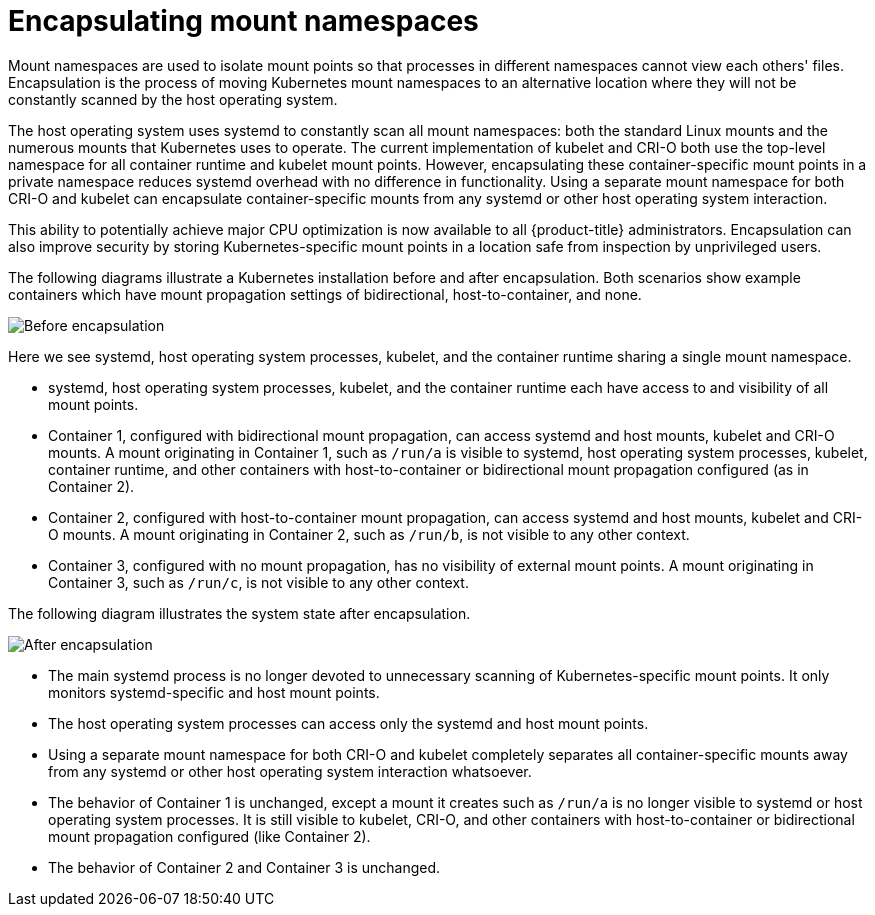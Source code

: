 // Module included in the following assemblies:
//
// * scalability_and_performance/optimizing-cpu-usage.adoc

:_content-type: CONCEPT
[id="optimizing-cpu-usage_{context}"]
= Encapsulating mount namespaces

Mount namespaces are used to isolate mount points so that processes in different namespaces cannot view each others' files. Encapsulation is the process of moving Kubernetes mount namespaces to an alternative location where they will not be constantly scanned by the host operating system.

The host operating system uses systemd to constantly scan all mount namespaces: both the standard Linux mounts and the numerous mounts that Kubernetes uses to operate. The current implementation of kubelet and CRI-O both use the top-level namespace for all container runtime and kubelet mount points. However, encapsulating these container-specific mount points in a private namespace reduces systemd overhead with no difference in functionality. Using a separate mount namespace for both CRI-O and kubelet can encapsulate container-specific mounts from any systemd or other host operating system interaction.

This ability to potentially achieve major CPU optimization is now available to all {product-title} administrators. Encapsulation can also improve security by storing Kubernetes-specific mount points in a location safe from inspection by unprivileged users.

The following diagrams illustrate a Kubernetes installation before and after encapsulation. Both scenarios show example containers which have mount propagation settings of bidirectional, host-to-container, and none.

image::before-k8s-mount-propagation.png[Before encapsulation]

Here we see systemd, host operating system processes, kubelet, and the container runtime sharing a single mount namespace.

* systemd, host operating system processes, kubelet, and the container runtime each have access to and visibility of all mount points.

* Container 1, configured with bidirectional mount propagation, can access systemd and host mounts, kubelet and CRI-O mounts. A mount originating in Container 1, such as `/run/a` is visible to systemd, host operating system processes, kubelet, container runtime, and other containers with host-to-container or bidirectional mount propagation configured (as in Container 2).

* Container 2, configured with host-to-container mount propagation, can access systemd and host mounts, kubelet and CRI-O mounts. A mount originating in Container 2, such as `/run/b`, is not visible to any other context.

* Container 3, configured with no mount propagation, has no visibility of external mount points. A mount originating in Container 3, such as `/run/c`, is not visible to any other context.

The following diagram illustrates the system state after encapsulation.

image::after-k8s-mount-propagation.png[After encapsulation]

* The main systemd process is no longer devoted to unnecessary scanning of Kubernetes-specific mount points. It only monitors systemd-specific and host mount points.

* The host operating system processes can access only the systemd and host mount points.

* Using a separate mount namespace for both CRI-O and kubelet completely separates all container-specific mounts away from any systemd or other host operating system interaction whatsoever.

* The behavior of Container 1 is unchanged, except a mount it creates such as `/run/a` is no longer visible to systemd or host operating system processes. It is still visible to kubelet, CRI-O, and other containers with host-to-container or bidirectional mount propagation configured (like Container 2).

* The behavior of Container 2 and Container 3 is unchanged.
